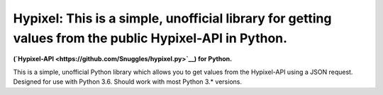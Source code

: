 Hypixel: This is a simple, unofficial library for getting values from the public Hypixel-API in Python.
============================================

.. image:: https://i.imgur.com/eFWzNiy.png
    :target: LICENSE.txt
    :alt: Hypixel.py Logo

.. image:: https://img.shields.io/badge/Hypixel--API-python-brightgreen.svg?colorA=2d2306&colorB=705810
    :target: https://api.hypixel.net
    :alt: Hypixel API - Python

.. image:: https://img.shields.io/pypi/v/hypixel.svg?colorA=2d2306&colorB=705810
    :target: https://pypi.org/project/hypixel/
    :alt: PiPy Version

.. image:: https://img.shields.io/travis/SnuggIes/hypixel.py.svg?colorA=2d2306&colorB=705810
    :target: https://travis-ci.org/SnuggIes/hypixel.py
    :alt: Travis Ci Build

.. image:: https://img.shields.io/pypi/pyversions/hypixel.svg?colorA=2d2306&colorB=705810
    :target: https://pypi.org/project/hypixel/
    :alt: Supported Python Versions

.. image:: https://img.shields.io/badge/Made%20by-Snuggle%20|%20Hypixel%20Moderator-brightgreen.svg?colorA=2d2306&colorB=705810
    :target: https://hypixel.net/player/Snuggle
    :alt: Made by Snuggle

**(`Hypixel-API <https://github.com/SnuggIes/hypixel.py>`__) for Python.**

This is a simple, unofficial Python library which allows you to get values from the Hypixel-API using a JSON request. Designed for use with Python 3.6. Should work with most Python 3.* versions.

